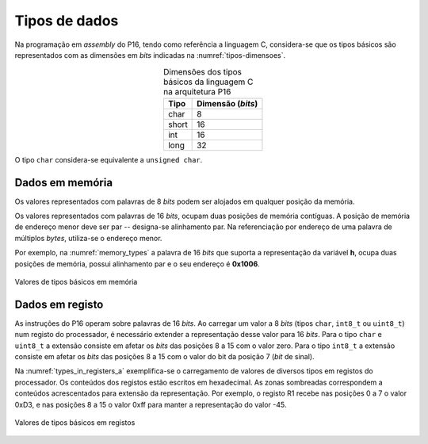 Tipos de dados
==============

Na programação em *assembly* do P16,
tendo como referência a linguagem C,
considera-se que os tipos básicos são representados com as dimensões em *bits*
indicadas na :numref:`tipos-dimensoes`.

.. table:: Dimensões dos tipos básicos da linguagem C na arquitetura P16
   :align: center
   :name: tipos-dimensoes

   +----------+--------------------+
   | Tipo     | Dimensão (*bits*)  |
   +==========+====================+
   | char     | 8                  |
   +----------+--------------------+
   | short    | 16                 |
   +----------+--------------------+
   | int      | 16                 |
   +----------+--------------------+
   | long     | 32                 |
   +----------+--------------------+

O tipo ``char`` considera-se equivalente a ``unsigned char``.


Dados em memória
----------------

Os valores representados com palavras de 8 *bits*
podem ser alojados em qualquer posição da memória.

Os valores representados com palavras de 16 *bits*,
ocupam duas posições de memória contíguas.
A posição de memória de endereço menor deve ser par -- designa-se alinhamento par.
Na referenciação por endereço de uma palavra de múltiplos *bytes*, utiliza-se
o endereço menor.

Por exemplo, na :numref:`memory_types` a palavra de 16 *bits* que suporta a representação da variável **h**,
ocupa duas posições de memória, possui alinhamento par e o seu endereço é **0x1006**.

.. figure:: figures/memory_types.svg
   :name: memory_types
   :align: center

   Valores de tipos básicos em memória

Dados em registo
----------------

As instruções do P16 operam sobre palavras de 16 *bits*.
Ao carregar um valor a 8 *bits* (tipos ``char``, ``int8_t`` ou ``uint8_t``)
num registo do processador, é necessário extender a representação desse valor
para 16 *bits*.
Para o tipo ``char`` e ``uint8_t`` a extensão consiste em afetar
os *bits* das posições 8 a 15 com o valor zero.
Para o tipo ``int8_t`` a extensão consiste em afetar os *bits* das posições 8 a 15
com o valor do bit da posição 7 (*bit* de sinal).

Na :numref:`types_in_registers_a` exemplifica-se o carregamento de valores de
diversos tipos em registos do processador.
Os conteúdos dos registos estão escritos em hexadecimal.
As zonas sombreadas correspondem a conteúdos acrescentados para extensão da representação.
Por exemplo, o registo R1 recebe nas posições 0 a 7 o valor 0xD3,
e nas posições 8 a 15 o valor 0xff para manter a representação do valor -45.

.. figure:: figures/types_in_registers_a.png
   :name: types_in_registers_a
   :align: center
   :scale: 10%

   Valores de tipos básicos em registos
